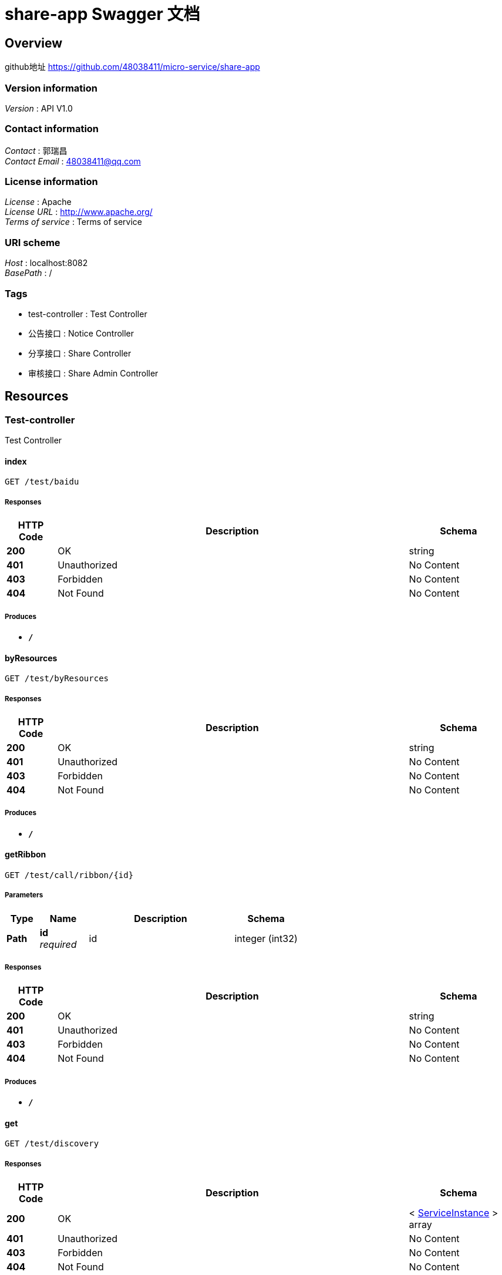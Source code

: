 = share-app Swagger 文档


[[_overview]]
== Overview
github地址 https://github.com/48038411/micro-service/share-app


=== Version information
[%hardbreaks]
__Version__ : API V1.0


=== Contact information
[%hardbreaks]
__Contact__ : 郭瑞昌
__Contact Email__ : 48038411@qq.com


=== License information
[%hardbreaks]
__License__ : Apache
__License URL__ : http://www.apache.org/
__Terms of service__ : Terms of service


=== URI scheme
[%hardbreaks]
__Host__ : localhost:8082
__BasePath__ : /


=== Tags

* test-controller : Test Controller
* 公告接口 : Notice Controller
* 分享接口 : Share Controller
* 审核接口 : Share Admin Controller




[[_paths]]
== Resources

[[_test-controller_resource]]
=== Test-controller
Test Controller


[[_indexusingget]]
==== index
....
GET /test/baidu
....


===== Responses

[options="header", cols=".^2,.^14,.^4"]
|===
|HTTP Code|Description|Schema
|**200**|OK|string
|**401**|Unauthorized|No Content
|**403**|Forbidden|No Content
|**404**|Not Found|No Content
|===


===== Produces

* `*/*`


[[_byresourcesusingget]]
==== byResources
....
GET /test/byResources
....


===== Responses

[options="header", cols=".^2,.^14,.^4"]
|===
|HTTP Code|Description|Schema
|**200**|OK|string
|**401**|Unauthorized|No Content
|**403**|Forbidden|No Content
|**404**|Not Found|No Content
|===


===== Produces

* `*/*`


[[_getribbonusingget]]
==== getRibbon
....
GET /test/call/ribbon/{id}
....


===== Parameters

[options="header", cols=".^2,.^3,.^9,.^4"]
|===
|Type|Name|Description|Schema
|**Path**|**id** +
__required__|id|integer (int32)
|===


===== Responses

[options="header", cols=".^2,.^14,.^4"]
|===
|HTTP Code|Description|Schema
|**200**|OK|string
|**401**|Unauthorized|No Content
|**403**|Forbidden|No Content
|**404**|Not Found|No Content
|===


===== Produces

* `*/*`


[[_getusingget]]
==== get
....
GET /test/discovery
....


===== Responses

[options="header", cols=".^2,.^14,.^4"]
|===
|HTTP Code|Description|Schema
|**200**|OK|< <<_serviceinstance,ServiceInstance>> > array
|**401**|Unauthorized|No Content
|**403**|Forbidden|No Content
|**404**|Not Found|No Content
|===


===== Produces

* `*/*`


[[_hellousingget]]
==== hello
....
GET /test/hello
....


===== Responses

[options="header", cols=".^2,.^14,.^4"]
|===
|HTTP Code|Description|Schema
|**200**|OK|string
|**401**|Unauthorized|No Content
|**403**|Forbidden|No Content
|**404**|Not Found|No Content
|===


===== Produces

* `*/*`


[[_queryusingget_1]]
==== query
....
GET /test/test-q
....


===== Parameters

[options="header", cols=".^2,.^3,.^4"]
|===
|Type|Name|Schema
|**Query**|**avatarUrl** +
__optional__|string
|**Query**|**bonus** +
__optional__|integer (int32)
|**Query**|**createTime** +
__optional__|string (date-time)
|**Query**|**id** +
__optional__|integer (int32)
|**Query**|**roles** +
__optional__|string
|**Query**|**updateTime** +
__optional__|string (date-time)
|**Query**|**wxId** +
__optional__|string
|**Query**|**wxNickname** +
__optional__|string
|===


===== Responses

[options="header", cols=".^2,.^14,.^4"]
|===
|HTTP Code|Description|Schema
|**200**|OK|<<_userdto,UserDTO>>
|**401**|Unauthorized|No Content
|**403**|Forbidden|No Content
|**404**|Not Found|No Content
|===


===== Produces

* `*/*`


[[_getuserusingget]]
==== getUser
....
GET /test/users/{id}
....


===== Parameters

[options="header", cols=".^2,.^3,.^9,.^4"]
|===
|Type|Name|Description|Schema
|**Path**|**id** +
__required__|id|integer (int32)
|===


===== Responses

[options="header", cols=".^2,.^14,.^4"]
|===
|HTTP Code|Description|Schema
|**200**|OK|<<_8517175d4389aafb9cbba105ba26d07a,ListenableFuture«ResponseEntity«string»»>>
|**401**|Unauthorized|No Content
|**403**|Forbidden|No Content
|**404**|Not Found|No Content
|===


===== Produces

* `*/*`


[[_917a6a0ad3b9cec276900e3a86586a07]]
=== 公告接口
Notice Controller


[[_addusingpost]]
==== 新增公告
....
POST /notice/add
....


===== Description
新增公告


===== Parameters

[options="header", cols=".^2,.^3,.^9,.^4"]
|===
|Type|Name|Description|Schema
|**Body**|**noticeDTO** +
__required__|noticeDTO|<<_noticedto,NoticeDTO>>
|===


===== Responses

[options="header", cols=".^2,.^14,.^4"]
|===
|HTTP Code|Description|Schema
|**200**|OK|<<_fa86f1a57d6f758a93cb33b59c015654,公告>>
|**201**|Created|No Content
|**401**|Unauthorized|No Content
|**403**|Forbidden|No Content
|**404**|Not Found|No Content
|===


===== Consumes

* `application/json`


===== Produces

* `*/*`


[[_gettopnoticeusingget]]
==== 查询最新一条公告
....
GET /notice/one
....


===== Description
查询最新一条公告


===== Responses

[options="header", cols=".^2,.^14,.^4"]
|===
|HTTP Code|Description|Schema
|**200**|OK|<<_fa86f1a57d6f758a93cb33b59c015654,公告>>
|**401**|Unauthorized|No Content
|**403**|Forbidden|No Content
|**404**|Not Found|No Content
|===


===== Produces

* `*/*`


[[_3ecef281a805f36ea4142625eefacc12]]
=== 分享接口
Share Controller


[[_contributeusingpost]]
==== 投稿接口
....
POST /shares/contribute
....


===== Description
投稿接口


===== Parameters

[options="header", cols=".^2,.^3,.^9,.^4"]
|===
|Type|Name|Description|Schema
|**Body**|**shareRequestDTO** +
__required__|shareRequestDTO|<<_sharerequestdto,ShareRequestDTO>>
|===


===== Responses

[options="header", cols=".^2,.^14,.^4"]
|===
|HTTP Code|Description|Schema
|**200**|OK|integer (int32)
|**201**|Created|No Content
|**401**|Unauthorized|No Content
|**403**|Forbidden|No Content
|**404**|Not Found|No Content
|===


===== Consumes

* `application/json`


===== Produces

* `*/*`


[[_exchangeusingpost]]
==== 兑换接口
....
POST /shares/exchange
....


===== Description
兑换接口


===== Parameters

[options="header", cols=".^2,.^3,.^9,.^4"]
|===
|Type|Name|Description|Schema
|**Body**|**exchangeDTO** +
__required__|exchangeDTO|<<_exchangedto,ExchangeDTO>>
|===


===== Responses

[options="header", cols=".^2,.^14,.^4"]
|===
|HTTP Code|Description|Schema
|**200**|OK|<<_c31f48f84ef207e66a03c015a7243b43,分享>>
|**201**|Created|No Content
|**401**|Unauthorized|No Content
|**403**|Forbidden|No Content
|**404**|Not Found|No Content
|===


===== Consumes

* `application/json`


===== Produces

* `*/*`


[[_mycontribueusingpost]]
==== 查询我的投稿
....
POST /shares/myContribute
....


===== Description
查询我的投稿


===== Parameters

[options="header", cols=".^2,.^3,.^9,.^4"]
|===
|Type|Name|Description|Schema
|**Body**|**userDTO** +
__required__|userDTO|<<_userdto,UserDTO>>
|===


===== Responses

[options="header", cols=".^2,.^14,.^4"]
|===
|HTTP Code|Description|Schema
|**200**|OK|< <<_c31f48f84ef207e66a03c015a7243b43,分享>> > array
|**201**|Created|No Content
|**401**|Unauthorized|No Content
|**403**|Forbidden|No Content
|**404**|Not Found|No Content
|===


===== Consumes

* `application/json`


===== Produces

* `*/*`


[[_getmyusingpost]]
==== 查询我的兑换
....
POST /shares/myShare
....


===== Description
查询我的兑换


===== Parameters

[options="header", cols=".^2,.^3,.^9,.^4"]
|===
|Type|Name|Description|Schema
|**Body**|**userDTO** +
__required__|userDTO|<<_userdto,UserDTO>>
|===


===== Responses

[options="header", cols=".^2,.^14,.^4"]
|===
|HTTP Code|Description|Schema
|**200**|OK|< <<_c31f48f84ef207e66a03c015a7243b43,分享>> > array
|**201**|Created|No Content
|**401**|Unauthorized|No Content
|**403**|Forbidden|No Content
|**404**|Not Found|No Content
|===


===== Consumes

* `application/json`


===== Produces

* `*/*`


[[_getsharebyidusingget]]
==== 查询指定id的分享详情
....
GET /shares/one/{id}
....


===== Description
查询指定id的分享详情


===== Parameters

[options="header", cols=".^2,.^3,.^9,.^4"]
|===
|Type|Name|Description|Schema
|**Path**|**id** +
__required__|id|integer (int32)
|===


===== Responses

[options="header", cols=".^2,.^14,.^4"]
|===
|HTTP Code|Description|Schema
|**200**|OK|<<_sharedto,ShareDTO>>
|**401**|Unauthorized|No Content
|**403**|Forbidden|No Content
|**404**|Not Found|No Content
|===


===== Produces

* `*/*`


[[_queryusingget]]
==== 分享列表
....
GET /shares/query
....


===== Description
分享列表


===== Parameters

[options="header", cols=".^2,.^3,.^9,.^4,.^2"]
|===
|Type|Name|Description|Schema|Default
|**Header**|**X-Token** +
__optional__|X-Token|string|
|**Query**|**pageNo** +
__optional__|pageNo|integer (int32)|`1`
|**Query**|**pageSize** +
__optional__|pageSize|integer (int32)|`10`
|**Query**|**title** +
__optional__|title|string|
|===


===== Responses

[options="header", cols=".^2,.^14,.^4"]
|===
|HTTP Code|Description|Schema
|**200**|OK|< <<_c31f48f84ef207e66a03c015a7243b43,分享>> > array
|**401**|Unauthorized|No Content
|**403**|Forbidden|No Content
|**404**|Not Found|No Content
|===


===== Produces

* `*/*`


[[_a2d9ce34f0e8e13ec795f30d3a8212de]]
=== 审核接口
Share Admin Controller


[[_listusingpost]]
==== 查询未审核的资源
....
POST /admin/shares/audit/list
....


===== Description
查询未审核的资源


===== Responses

[options="header", cols=".^2,.^14,.^4"]
|===
|HTTP Code|Description|Schema
|**200**|OK|< <<_c31f48f84ef207e66a03c015a7243b43,分享>> > array
|**201**|Created|No Content
|**401**|Unauthorized|No Content
|**403**|Forbidden|No Content
|**404**|Not Found|No Content
|===


===== Consumes

* `application/json`


===== Produces

* `*/*`


[[_auditusingput]]
==== 审核接口
....
PUT /admin/shares/audit/{id}
....


===== Description
审核接口


===== Parameters

[options="header", cols=".^2,.^3,.^9,.^4"]
|===
|Type|Name|Description|Schema
|**Path**|**id** +
__required__|id|integer (int32)
|**Body**|**shareAuditDTO** +
__required__|shareAuditDTO|<<_shareauditdto,ShareAuditDTO>>
|===


===== Responses

[options="header", cols=".^2,.^14,.^4"]
|===
|HTTP Code|Description|Schema
|**200**|OK|<<_c31f48f84ef207e66a03c015a7243b43,分享>>
|**201**|Created|No Content
|**401**|Unauthorized|No Content
|**403**|Forbidden|No Content
|**404**|Not Found|No Content
|===


===== Consumes

* `application/json`


===== Produces

* `*/*`




[[_definitions]]
== Definitions

[[_exchangedto]]
=== ExchangeDTO

[options="header", cols=".^3,.^4"]
|===
|Name|Schema
|**shareId** +
__optional__|integer (int32)
|**userId** +
__optional__|integer (int32)
|===


[[_8517175d4389aafb9cbba105ba26d07a]]
=== ListenableFuture«ResponseEntity«string»»

[options="header", cols=".^3,.^4"]
|===
|Name|Schema
|**cancelled** +
__optional__|boolean
|**done** +
__optional__|boolean
|===


[[_noticedto]]
=== NoticeDTO

[options="header", cols=".^3,.^4"]
|===
|Name|Schema
|**content** +
__optional__|string
|===


[[_serviceinstance]]
=== ServiceInstance

[options="header", cols=".^3,.^4"]
|===
|Name|Schema
|**host** +
__optional__|string
|**instanceId** +
__optional__|string
|**metadata** +
__optional__|< string, string > map
|**port** +
__optional__|integer (int32)
|**scheme** +
__optional__|string
|**secure** +
__optional__|boolean
|**serviceId** +
__optional__|string
|**uri** +
__optional__|<<_uri,URI>>
|===


[[_shareauditdto]]
=== ShareAuditDTO

[options="header", cols=".^3,.^4"]
|===
|Name|Schema
|**auditStatusEnum** +
__optional__|enum (NOT_YET, PASS, REJECT)
|**reason** +
__optional__|string
|===


[[_sharedto]]
=== ShareDTO

[options="header", cols=".^3,.^4"]
|===
|Name|Schema
|**auditStatus** +
__optional__|string
|**author** +
__optional__|string
|**buyCount** +
__optional__|integer (int32)
|**cover** +
__optional__|string
|**createTime** +
__optional__|string (date-time)
|**downloadUrl** +
__optional__|string
|**id** +
__optional__|integer (int32)
|**isOriginal** +
__optional__|boolean
|**price** +
__optional__|integer (int32)
|**reason** +
__optional__|string
|**share** +
__optional__|<<_c31f48f84ef207e66a03c015a7243b43,分享>>
|**showFlag** +
__optional__|boolean
|**summary** +
__optional__|string
|**title** +
__optional__|string
|**updateTime** +
__optional__|string (date-time)
|**userId** +
__optional__|integer (int32)
|**wxNickname** +
__optional__|string
|===


[[_sharerequestdto]]
=== ShareRequestDTO

[options="header", cols=".^3,.^4"]
|===
|Name|Schema
|**author** +
__optional__|string
|**cover** +
__optional__|string
|**downloadUrl** +
__optional__|string
|**isOriginal** +
__optional__|boolean
|**price** +
__optional__|integer (int32)
|**summary** +
__optional__|string
|**title** +
__optional__|string
|**userId** +
__optional__|integer (int32)
|===


[[_uri]]
=== URI

[options="header", cols=".^3,.^4"]
|===
|Name|Schema
|**absolute** +
__optional__|boolean
|**authority** +
__optional__|string
|**fragment** +
__optional__|string
|**host** +
__optional__|string
|**opaque** +
__optional__|boolean
|**path** +
__optional__|string
|**port** +
__optional__|integer (int32)
|**query** +
__optional__|string
|**rawAuthority** +
__optional__|string
|**rawFragment** +
__optional__|string
|**rawPath** +
__optional__|string
|**rawQuery** +
__optional__|string
|**rawSchemeSpecificPart** +
__optional__|string
|**rawUserInfo** +
__optional__|string
|**scheme** +
__optional__|string
|**schemeSpecificPart** +
__optional__|string
|**userInfo** +
__optional__|string
|===


[[_userdto]]
=== UserDTO

[options="header", cols=".^3,.^4"]
|===
|Name|Schema
|**avatarUrl** +
__optional__|string
|**bonus** +
__optional__|integer (int32)
|**createTime** +
__optional__|string (date-time)
|**id** +
__optional__|integer (int32)
|**roles** +
__optional__|string
|**updateTime** +
__optional__|string (date-time)
|**wxId** +
__optional__|string
|**wxNickname** +
__optional__|string
|===


[[_fa86f1a57d6f758a93cb33b59c015654]]
=== 公告

[options="header", cols=".^3,.^11,.^4"]
|===
|Name|Description|Schema
|**content** +
__optional__|公告内容|string
|**createTime** +
__optional__|创建时间|string (date-time)
|**id** +
__optional__|公告id|integer (int32)
|**showFlag** +
__optional__|是否显示 0：否 1：是|boolean
|===


[[_c31f48f84ef207e66a03c015a7243b43]]
=== 分享

[options="header", cols=".^3,.^11,.^4"]
|===
|Name|Description|Schema
|**auditStatus** +
__optional__|批阅状态|string
|**author** +
__optional__|资源作者|string
|**buyCount** +
__optional__|购买数量|integer (int32)
|**cover** +
__optional__|封面|string
|**createTime** +
__optional__|创建时间|string (date-time)
|**downloadUrl** +
__optional__|下载地址|string
|**id** +
__optional__|分享id|integer (int32)
|**isOriginal** +
__optional__|是否原创 0：不是 1：是|boolean
|**price** +
__optional__|价格|integer (int32)
|**reason** +
__optional__|不予通过原因|string
|**showFlag** +
__optional__|是否展示 0：不展示 1：展示|boolean
|**summary** +
__optional__|摘要|string
|**title** +
__optional__|标题|string
|**updateTime** +
__optional__|更新时间|string (date-time)
|**userId** +
__optional__|分享人id|integer (int32)
|===





